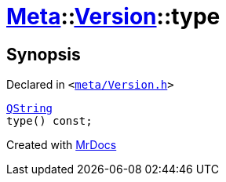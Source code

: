 [#Meta-Version-type]
= xref:Meta.adoc[Meta]::xref:Meta/Version.adoc[Version]::type
:relfileprefix: ../../
:mrdocs:


== Synopsis

Declared in `&lt;https://github.com/PrismLauncher/PrismLauncher/blob/develop/launcher/meta/Version.h#L49[meta&sol;Version&period;h]&gt;`

[source,cpp,subs="verbatim,replacements,macros,-callouts"]
----
xref:QString.adoc[QString]
type() const;
----



[.small]#Created with https://www.mrdocs.com[MrDocs]#
